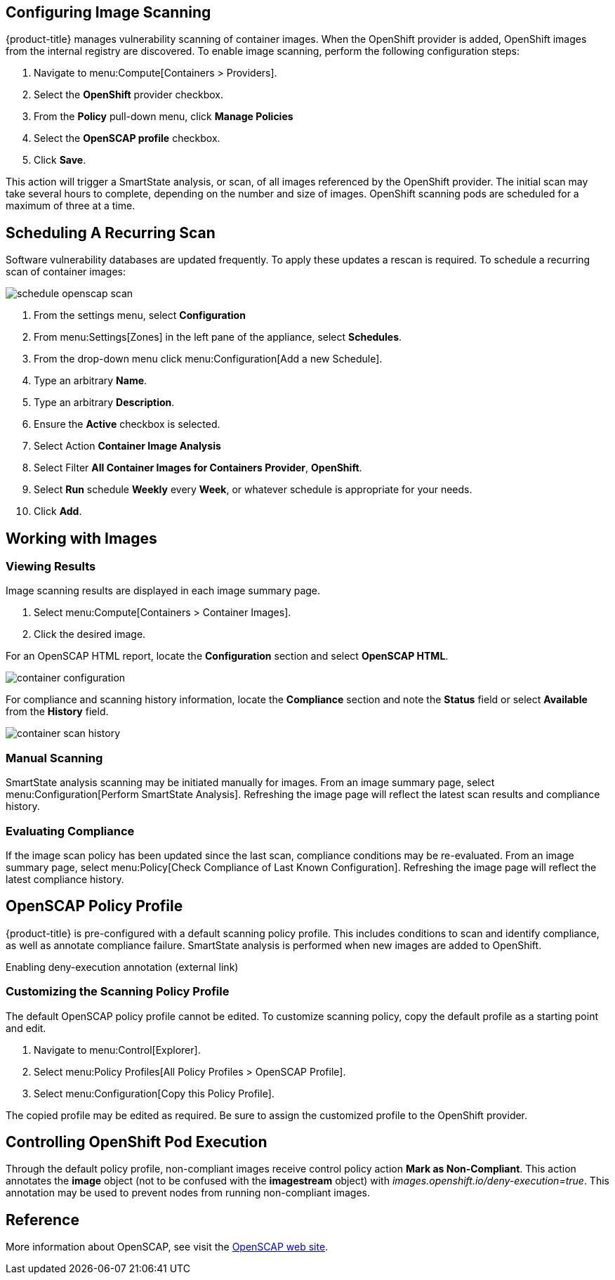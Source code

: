 == Configuring Image Scanning

{product-title} manages vulnerability scanning of container images. When the OpenShift provider is added, OpenShift images from the internal registry are discovered. To enable image scanning, perform the following configuration steps:

. Navigate to menu:Compute[Containers > Providers].
. Select the *OpenShift* provider checkbox.
. From the *Policy* pull-down menu, click *Manage Policies*
. Select the *OpenSCAP profile* checkbox.
. Click *Save*.

This action will trigger a SmartState analysis, or scan, of all images referenced by the OpenShift provider. The initial scan may take several hours to complete, depending on the number and size of images. OpenShift scanning pods are scheduled for a maximum of three at a time.

== Scheduling A Recurring Scan

Software vulnerability databases are updated frequently. To apply these updates a rescan is required. To schedule a recurring scan of container images:

image::schedule_openscap_scan.png[]

. From the settings menu, select *Configuration*
. From menu:Settings[Zones] in the left pane of the appliance, select *Schedules*.
. From the drop-down menu click menu:Configuration[Add a new Schedule].
. Type an arbitrary *Name*.
. Type an arbitrary *Description*.
. Ensure the *Active* checkbox is selected.
. Select Action *Container Image Analysis*
. Select Filter *All Container Images for Containers Provider*, *OpenShift*.
. Select *Run* schedule *Weekly* every *Week*, or whatever schedule is appropriate for your needs.
. Click *Add*.

== Working with Images

=== Viewing Results

Image scanning results are displayed in each image summary page.

. Select menu:Compute[Containers > Container Images].
. Click the desired image.

For an OpenSCAP HTML report, locate the *Configuration* section and select *OpenSCAP HTML*.

image::container_configuration.png[]

For compliance and scanning history information, locate the *Compliance* section and note the *Status* field or select *Available* from the *History* field.

image::container_scan_history.png[]

=== Manual Scanning

SmartState analysis scanning may be initiated manually for images. From an image summary page, select menu:Configuration[Perform SmartState Analysis]. Refreshing the image page will reflect the latest scan results and compliance history.

=== Evaluating Compliance

If the image scan policy has been updated since the last scan, compliance conditions may be re-evaluated. From an image summary page, select menu:Policy[Check Compliance of Last Known Configuration]. Refreshing the image page will reflect the latest compliance history.

== OpenSCAP Policy Profile

{product-title} is pre-configured with a default scanning policy profile. This includes conditions to scan and identify compliance, as well as annotate compliance failure. SmartState analysis is performed when new images are added to OpenShift.

Enabling deny-execution annotation (external link)

=== Customizing the Scanning Policy Profile

The default OpenSCAP policy profile cannot be edited. To customize scanning policy, copy the default profile as a starting point and edit.

. Navigate to menu:Control[Explorer].
. Select menu:Policy Profiles[All Policy Profiles > OpenSCAP Profile].
. Select menu:Configuration[Copy this Policy Profile].

The copied profile may be edited as required. Be sure to assign the customized profile to the OpenShift provider.

== Controlling OpenShift Pod Execution

Through the default policy profile, non-compliant images receive control policy action *Mark as Non-Compliant*. This action annotates the *image* object (not to be confused with the *imagestream* object) with _images.openshift.io/deny-execution=true_. This annotation may be used to prevent nodes from running non-compliant images.
ifdef::cfme[Refer to link:https://access.redhat.com/documentation/en-us/openshift_container_platform/3.5/html/cluster_administration/admin-guide-image-policy[OpenShift Image Policy documentation] for configuration details.]
ifdef::miq[Refer to link:https://docs.openshift.org/latest/admin_guide/image_policy.html[OpenShift Image Policy documentation] for configuration details.]

== Reference

More information about OpenSCAP, see visit the link:https://www.open-scap.org/[OpenSCAP web site].
